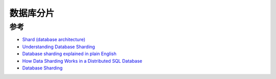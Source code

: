 .. _database_sharding:

============
数据库分片
============

参考
========

- `Shard (database architecture) <https://en.wikipedia.org/wiki/Shard_(database_architecture)>`_
- `Understanding Database Sharding <https://www.digitalocean.com/community/tutorials/understanding-database-sharding>`_
- `Database sharding explained in plain English <https://www.citusdata.com/blog/2018/01/10/sharding-in-plain-english/>`_
- `How Data Sharding Works in a Distributed SQL Database <https://blog.yugabyte.com/how-data-sharding-works-in-a-distributed-sql-database/>`_
- `Database Sharding  <http://www.agildata.com/database-sharding/>`_
